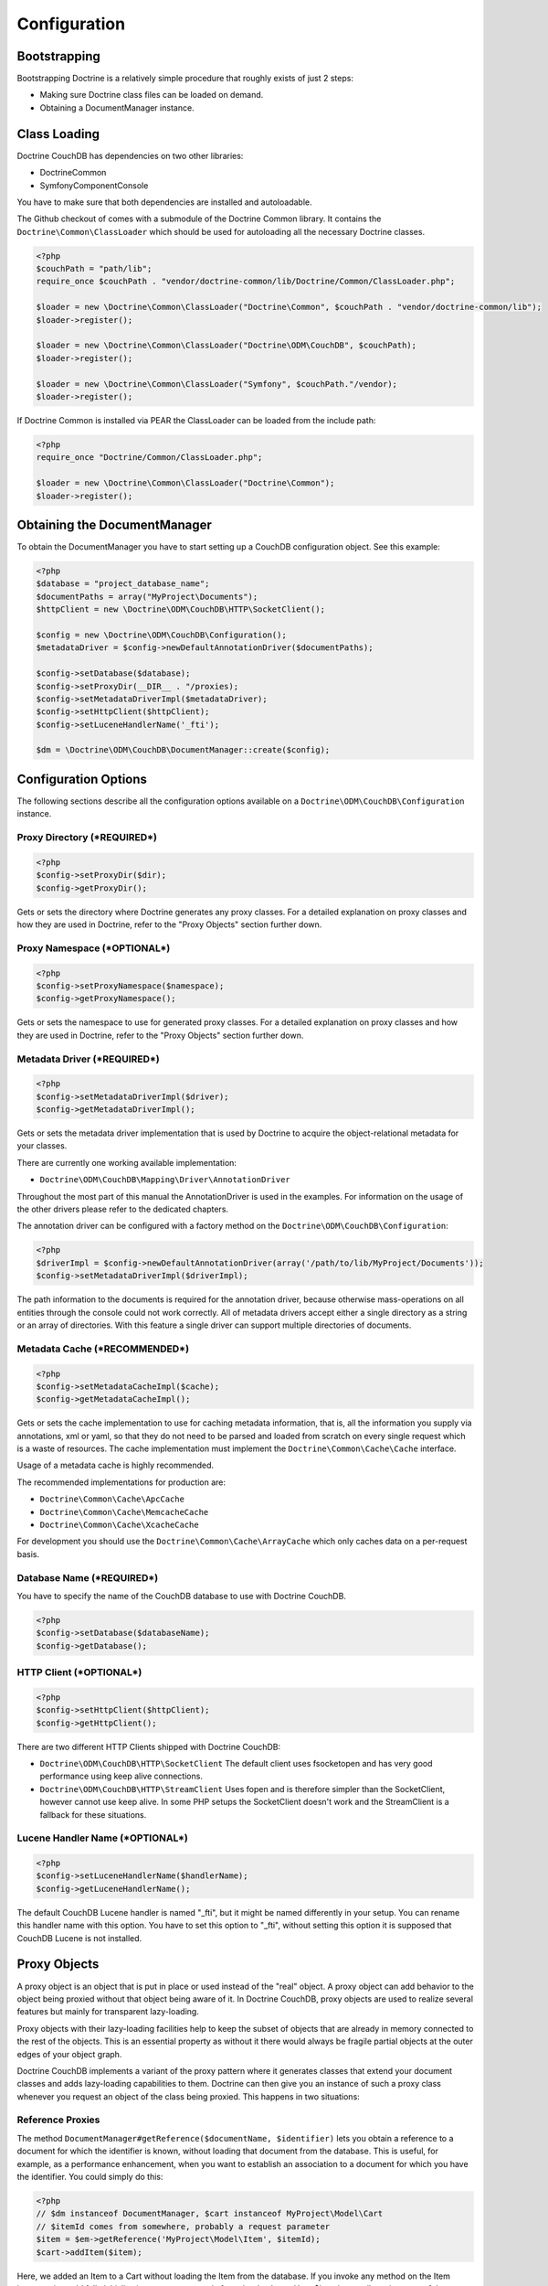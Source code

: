 Configuration
=============

Bootstrapping
-------------

Bootstrapping Doctrine is a relatively simple procedure that
roughly exists of just 2 steps:


-  Making sure Doctrine class files can be loaded on demand.
-  Obtaining a DocumentManager instance.

Class Loading
-------------

Doctrine CouchDB has dependencies on two other libraries:

-  Doctrine\Common
-  Symfony\Component\Console

You have to make sure that both dependencies are installed and autoloadable.

The Github checkout of comes with a submodule of the Doctrine Common library. It contains
the ``Doctrine\Common\ClassLoader`` which should be used for autoloading all the necessary
Doctrine classes.

.. code-block:: php

    <?php
    $couchPath = "path/lib";
    require_once $couchPath . "vendor/doctrine-common/lib/Doctrine/Common/ClassLoader.php";

    $loader = new \Doctrine\Common\ClassLoader("Doctrine\Common", $couchPath . "vendor/doctrine-common/lib");
    $loader->register();

    $loader = new \Doctrine\Common\ClassLoader("Doctrine\ODM\CouchDB", $couchPath);
    $loader->register();

    $loader = new \Doctrine\Common\ClassLoader("Symfony", $couchPath."/vendor);
    $loader->register();

If Doctrine Common is installed via PEAR the ClassLoader can be loaded
from the include path:

.. code-block:: php

    <?php
    require_once "Doctrine/Common/ClassLoader.php";

    $loader = new \Doctrine\Common\ClassLoader("Doctrine\Common");
    $loader->register();

Obtaining the DocumentManager
-----------------------------

To obtain the DocumentManager you have to start setting up a CouchDB configuration object.
See this example:

.. code-block:: php

    <?php
    $database = "project_database_name";
    $documentPaths = array("MyProject\Documents");
    $httpClient = new \Doctrine\ODM\CouchDB\HTTP\SocketClient();

    $config = new \Doctrine\ODM\CouchDB\Configuration();
    $metadataDriver = $config->newDefaultAnnotationDriver($documentPaths);

    $config->setDatabase($database);
    $config->setProxyDir(__DIR__ . "/proxies);
    $config->setMetadataDriverImpl($metadataDriver);
    $config->setHttpClient($httpClient);
    $config->setLuceneHandlerName('_fti');

    $dm = \Doctrine\ODM\CouchDB\DocumentManager::create($config);

Configuration Options
---------------------

The following sections describe all the configuration options
available on a ``Doctrine\ODM\CouchDB\Configuration`` instance.

Proxy Directory (***REQUIRED***)
~~~~~~~~~~~~~~~~~~~~~~~~~~~~~~~~

.. code-block:: php

    <?php
    $config->setProxyDir($dir);
    $config->getProxyDir();

Gets or sets the directory where Doctrine generates any proxy
classes. For a detailed explanation on proxy classes and how they
are used in Doctrine, refer to the "Proxy Objects" section further
down.

Proxy Namespace (***OPTIONAL***)
~~~~~~~~~~~~~~~~~~~~~~~~~~~~~~~~

.. code-block:: php

    <?php
    $config->setProxyNamespace($namespace);
    $config->getProxyNamespace();

Gets or sets the namespace to use for generated proxy classes. For
a detailed explanation on proxy classes and how they are used in
Doctrine, refer to the "Proxy Objects" section further down.

Metadata Driver (***REQUIRED***)
~~~~~~~~~~~~~~~~~~~~~~~~~~~~~~~~

.. code-block:: php

    <?php
    $config->setMetadataDriverImpl($driver);
    $config->getMetadataDriverImpl();

Gets or sets the metadata driver implementation that is used by
Doctrine to acquire the object-relational metadata for your
classes.

There are currently one working available implementation:


-  ``Doctrine\ODM\CouchDB\Mapping\Driver\AnnotationDriver``

Throughout the most part of this manual the AnnotationDriver is
used in the examples. For information on the usage of the other drivers
please refer to the dedicated chapters.

The annotation driver can be configured with a factory method on
the ``Doctrine\ODM\CouchDB\Configuration``:

.. code-block:: php

    <?php
    $driverImpl = $config->newDefaultAnnotationDriver(array('/path/to/lib/MyProject/Documents'));
    $config->setMetadataDriverImpl($driverImpl);

The path information to the documents is required for the annotation
driver, because otherwise mass-operations on all entities through
the console could not work correctly. All of metadata drivers
accept either a single directory as a string or an array of
directories. With this feature a single driver can support multiple
directories of documents.

Metadata Cache (***RECOMMENDED***)
~~~~~~~~~~~~~~~~~~~~~~~~~~~~~~~~~~

.. code-block:: php

    <?php
    $config->setMetadataCacheImpl($cache);
    $config->getMetadataCacheImpl();

Gets or sets the cache implementation to use for caching metadata
information, that is, all the information you supply via
annotations, xml or yaml, so that they do not need to be parsed and
loaded from scratch on every single request which is a waste of
resources. The cache implementation must implement the
``Doctrine\Common\Cache\Cache`` interface.

Usage of a metadata cache is highly recommended.

The recommended implementations for production are:


-  ``Doctrine\Common\Cache\ApcCache``
-  ``Doctrine\Common\Cache\MemcacheCache``
-  ``Doctrine\Common\Cache\XcacheCache``

For development you should use the
``Doctrine\Common\Cache\ArrayCache`` which only caches data on a
per-request basis.

Database Name (***REQUIRED***)
~~~~~~~~~~~~~~~~~~~~~~~~~~~~~~

You have to specify the name of the CouchDB database to use
with Doctrine CouchDB.

.. code-block:: php

    <?php
    $config->setDatabase($databaseName);
    $config->getDatabase();

HTTP Client (***OPTIONAL***)
~~~~~~~~~~~~~~~~~~~~~~~~~~~~

.. code-block:: php

    <?php
    $config->setHttpClient($httpClient);
    $config->getHttpClient();

There are two different HTTP Clients shipped with Doctrine CouchDB:

-   ``Doctrine\ODM\CouchDB\HTTP\SocketClient`` The default client uses fsocketopen and
    has very good performance using keep alive connections.
-   ``Doctrine\ODM\CouchDB\HTTP\StreamClient`` Uses fopen and is therefore simpler than the SocketClient,
    however cannot use keep alive. In some PHP setups the SocketClient doesn't work and the StreamClient
    is a fallback for these situations.

Lucene Handler Name (***OPTIONAL***)
~~~~~~~~~~~~~~~~~~~~~~~~~~~~~~~~~~~~

.. code-block:: php

    <?php
    $config->setLuceneHandlerName($handlerName);
    $config->getLuceneHandlerName();

The default CouchDB Lucene handler is named "_fti", but it might be named differently in your
setup. You can rename this handler name with this option. You have to set this option
to "_fti", without setting this option it is supposed that CouchDB Lucene is not installed.

Proxy Objects
-------------

A proxy object is an object that is put in place or used instead of
the "real" object. A proxy object can add behavior to the object
being proxied without that object being aware of it. In Doctrine CouchDB,
proxy objects are used to realize several features but mainly for
transparent lazy-loading.

Proxy objects with their lazy-loading facilities help to keep the
subset of objects that are already in memory connected to the rest
of the objects. This is an essential property as without it there
would always be fragile partial objects at the outer edges of your
object graph.

Doctrine CouchDB implements a variant of the proxy pattern where it
generates classes that extend your document classes and adds
lazy-loading capabilities to them. Doctrine can then give you an
instance of such a proxy class whenever you request an object of
the class being proxied. This happens in two situations:

Reference Proxies
~~~~~~~~~~~~~~~~~

The method ``DocumentManager#getReference($documentName, $identifier)``
lets you obtain a reference to a document for which the identifier
is known, without loading that document from the database. This is
useful, for example, as a performance enhancement, when you want to
establish an association to a document for which you have the
identifier. You could simply do this:

.. code-block:: php

    <?php
    // $dm instanceof DocumentManager, $cart instanceof MyProject\Model\Cart
    // $itemId comes from somewhere, probably a request parameter
    $item = $em->getReference('MyProject\Model\Item', $itemId);
    $cart->addItem($item);

Here, we added an Item to a Cart without loading the Item from the
database. If you invoke any method on the Item instance, it would
fully initialize its state transparently from the database. Here
$item is actually an instance of the proxy class that was generated
for the Item class but your code does not need to care. In fact it
**should not care**. Proxy objects should be transparent to your
code.

Association proxies
~~~~~~~~~~~~~~~~~~~

The second most important situation where Doctrine uses proxy
objects is when querying for objects. Whenever you query for an
object that has a single-valued association to another object that
is configured LAZY, without joining that association in the same
query, Doctrine puts proxy objects in place where normally the
associated object would be. Just like other proxies it will
transparently initialize itself on first access.
